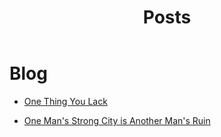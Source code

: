 #+title: Posts
#+PAGE_CSS: site-minimal.css


* COMMENT Latest
  :PROPERTIES:
  :attr_html: :id latest-posts :class heading
  :html_container: div
  :html_container_class: posts-3
  :END:

  #+attr_html: :class indent-3
   - [[file:posts/20220719195738.org][One Thing You Lack]]

  #+begin_export javascript
  $(".posts-3 a").each(function (i, obj) {
      var a_href = $(this).attr('href');

      $.get(a_href, function (data) {
      var date = $(data).filter('meta[property="date"]').attr("content");
      var post_title = $(data).filter('meta[property="og:title"]').attr("content");
      var description = $(data).filter('meta[property="og:description"]').attr("content");
      var snippet = $(data).filter('meta[property="snippet"]').attr("content");
          var tags = $(data).filter('meta[property="tags"]').attr("content");
  var post_type = $(data).filter('meta[property="post_type"]').attr("content");
      var image = $(data).filter('meta[property="og:image"]').attr("content");
          var text = $(data).find("p:not(blockquote p)").text().substring(0,500);
          var html_string = "";          

          html_string =
          "<img src=\"" + image + "\"/>" +
          "<a href=\"" + a_href + "\">\n" +
          "<div class=\"center card-2\">\n" +
          /*"<span class=\"post-type\">" + post_type + "</span>" +*/
          "<img class=\"post-image\" src=\"" + image +"\">\n" + 
          "<h2>" + post_title + "</h2>\n" +
          "<span class=\"date\">" + date + "</span>\n" +
          "<h3 class=\"post-description\"><span>" + description + "</span></h3>\n" +
          "<p class=\"disappear\">" + snippet + "</p>\n" +
          "<div class=\"read-more\">READ POST</div>\n" +
          "</div>\n" +
          "</a>\n" 

          $("#latest-posts").after(html_string);
      });
  });

  $(".posts-3 ul").empty();

  #+end_export

* Blog
  :PROPERTIES:
  :attr_html: :id recent-posts :class heading indent-2 hide
  :html_container: div
  :html_container_class: posts-2
  :END:

  #+attr_html: :class indent-3
  - [[file:posts/20220719195738.org][One Thing You Lack]]

  - [[file:posts/20220527172601.org][One Man's Strong City is Another Man's Ruin]]

  #+begin_export javascript
  $(".posts-2 a").each(function (i, obj) {
  var a_href = $(this).attr('href');

  $.get(a_href, function (data) {
  var date = $(data).filter('meta[property="date"]').attr("content");
  var post_title = $(data).filter('meta[property="og:title"]').attr("content");
  var description = $(data).filter('meta[property="og:description"]').attr("content");
  var snippet = $(data).filter('meta[property="snippet"]').attr("content");
  var tags = $(data).filter('meta[property="tags"]').attr("content");	
  var image = $(data).filter('meta[property="og:image"]').attr("content");
  var post_type = $(data).filter('meta[property="post_type"]').attr("content");
  var text = $(data).find("p:not(blockquote p)").text().substring(0,250);
  var html_string = "";          

      html_string =

          "<div class=\"card-1\">\n" + 
          "<a href=\"" + a_href + "\"><img src=\"" + image + "\"/><\a>" +
          "<div class=\"card-info\">" +
      "<a href=\"" + a_href + "\"><div class=\"card-title\">" + post_title + "</div></a>\n" + 
          "<div class=\"card-description\">" + description + "</div>\n" +
          "<div class=\"card-date\">" + date + " &nbsp &#9679 &nbsp " + post_type + "</div>\n" + 
          "<div class=\"card-text\">" + text + "...</div>" + 
          "<a href=\"" + a_href + "\">" + 
          "<div class=\"card-read-more\">continue reading...</div></a>" +
          "</div>" + 
  "</div>";

      $("#recent-posts").after(html_string);
  });
  });

  $(".posts-2 ul").empty();

  #+end_export

  #+begin_comment
  - [[file:posts/20220719195738.org][/17 July 2022/ One Thing You Lack]]
  - [[file:posts/20220623212643.org][/23 Jun 2022/ Not as the World Gives]]
    - [[file:posts/20220527172601.org][One Man's Strong City is Another Man's Ruin]]
  #+end_comment
